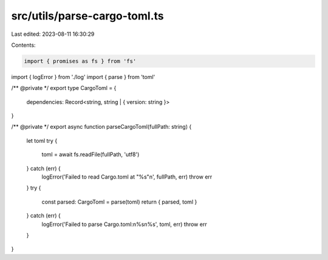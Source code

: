 src/utils/parse-cargo-toml.ts
=============================

Last edited: 2023-08-11 16:30:29

Contents:

.. code-block:: ts

    import { promises as fs } from 'fs'
import { logError } from './log'
import { parse } from 'toml'

/** @private */
export type CargoToml = {
  dependencies: Record<string, string | { version: string }>
}

/** @private */
export async function parseCargoToml(fullPath: string) {
  let toml
  try {
    toml = await fs.readFile(fullPath, 'utf8')
  } catch (err) {
    logError('Failed to read Cargo.toml at "%s"\n', fullPath, err)
    throw err
  }
  try {
    const parsed: CargoToml = parse(toml)
    return { parsed, toml }
  } catch (err) {
    logError('Failed to parse Cargo.toml:\n%s\n%s', toml, err)
    throw err
  }
}


